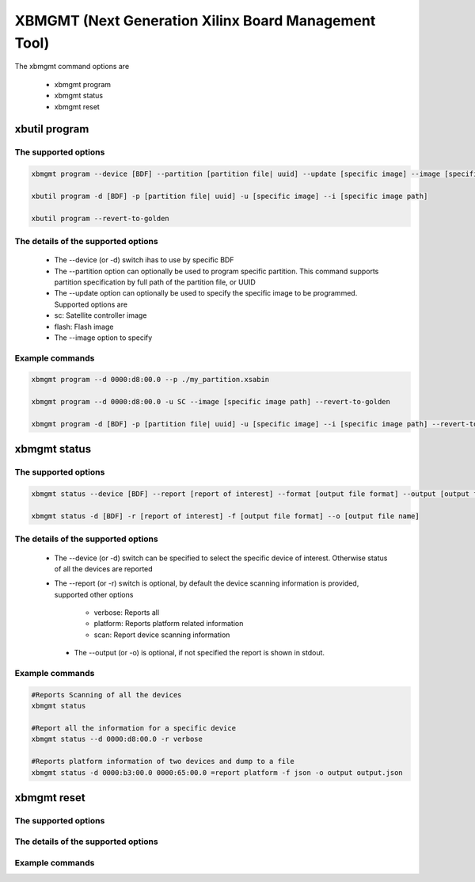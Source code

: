 .. _xbmgmt2.rst:

XBMGMT (Next Generation Xilinx Board Management Tool)
=====================================================

The xbmgmt command options are

    - xbmgmt program
    - xbmgmt status
    - xbmgmt reset

xbutil program
~~~~~~~~~~~~~~

The supported options
---------------------

.. code-block:: 

    xbmgmt program --device [BDF] --partition [partition file| uuid] --update [specific image] --image [specific image path] 
 
    xbutil program -d [BDF] -p [partition file| uuid] -u [specific image] --i [specific image path] 
    
    xbutil program --revert-to-golden


The details of the supported options
------------------------------------

     - The --device (or -d) switch ihas to use by specific BDF
     - The --partition option can optionally be used to program specific partition. This command supports partition specification by full path of the partition file, or UUID
     - The --update option can optionally be used to specify the specific image to be programmed. Supported options are 
     - sc: Satellite controller image 
     - flash: Flash image 
     - The --image option to specify  


Example commands
----------------

.. code-block::
 
     xbmgmt program --d 0000:d8:00.0 --p ./my_partition.xsabin
 
     xbmgmt program --d 0000:d8:00.0 -u SC --image [specific image path] --revert-to-golden
 
     xbmgmt program -d [BDF] -p [partition file| uuid] -u [specific image] --i [specific image path] --revert-to-golden


xbmgmt status
~~~~~~~~~~~~~

The supported options
---------------------

.. code-block::

    xbmgmt status --device [BDF] --report [report of interest] --format [output file format] --output [output file name]
 
    xbmgmt status -d [BDF] -r [report of interest] -f [output file format] --o [output file name]


The details of the supported options
------------------------------------


    - The --device (or -d) switch can be specified to select the specific device of interest. Otherwise status of all the devices are reported
    - The --report (or -r) switch is optional, by default the device scanning information is provided, supported other options 
    
        - verbose: Reports all
        - platform: Reports platform related information
        - scan: Report device scanning information
        
     - The --output (or -o) is optional, if not specified the report is shown in stdout. 


Example commands 
----------------

.. code-block:: 

    #Reports Scanning of all the devices
    xbmgmt status 
    
    #Report all the information for a specific device
    xbmgmt status --d 0000:d8:00.0 -r verbose
    
    #Reports platform information of two devices and dump to a file
    xbmgmt status -d 0000:b3:00.0 0000:65:00.0 =report platform -f json -o output output.json


xbmgmt reset
~~~~~~~~~~~~

The supported options
---------------------

The details of the supported options
------------------------------------

Example commands 
----------------


